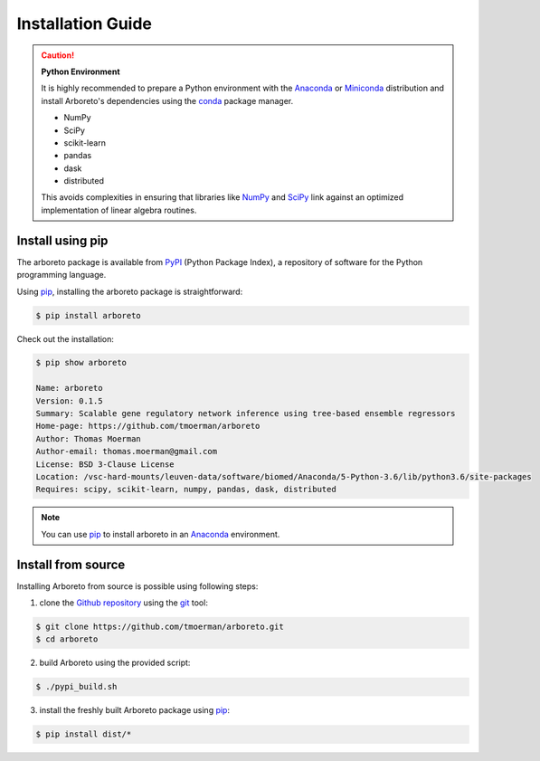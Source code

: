 Installation Guide
==================

.. _anaconda: https://www.anaconda.com/download/#macos
.. _miniconda: https://conda.io/miniconda.html
.. _conda: https://conda.io/docs/user-guide/getting-started.html
.. _numpy: http://www.numpy.org/
.. _scipy: https://www.scipy.org/

.. caution:: **Python Environment**

    It is highly recommended to prepare a Python environment with the Anaconda_
    or Miniconda_ distribution and install Arboreto's dependencies using the
    conda_ package manager.

    - NumPy
    - SciPy
    - scikit-learn
    - pandas
    - dask
    - distributed

    This avoids complexities in ensuring that libraries like NumPy_ and SciPy_
    link against an optimized implementation of linear algebra routines.

Install using pip
-----------------

.. _pypi: https://pypi.python.org/pypi/arboreto/
.. _pip: https://pip.pypa.io/en/stable/
.. _git: https://git-scm.com/
.. _github: https://github.com/tmoerman/arboreto
.. _repository: https://github.com/tmoerman/arboreto

The arboreto package is available from PyPI_ (Python Package Index), a repository
of software for the Python programming language.

Using pip_, installing the arboreto package is straightforward:

.. code-block:: bash

    $ pip install arboreto

Check out the installation:

.. code-block:: bash

    $ pip show arboreto

    Name: arboreto
    Version: 0.1.5
    Summary: Scalable gene regulatory network inference using tree-based ensemble regressors
    Home-page: https://github.com/tmoerman/arboreto
    Author: Thomas Moerman
    Author-email: thomas.moerman@gmail.com
    License: BSD 3-Clause License
    Location: /vsc-hard-mounts/leuven-data/software/biomed/Anaconda/5-Python-3.6/lib/python3.6/site-packages
    Requires: scipy, scikit-learn, numpy, pandas, dask, distributed

.. note::
    You can use pip_ to install arboreto in an Anaconda_ environment.

.. .. caution::

    TODO

    Although pip is able to take care of installing arboreto's dependencies,
    we recommend preparing an Anaconda_ environment (or using it as your main
    Python installation) with following dependencies already installed using
    conda_:

    .. code-block:: bash

        * numpy
        * scipy
        * scikit-learn
        * pandas
        * dask
        * distributed

.. Install using conda
 -------------------
    TODO

Install from source
-------------------

Installing Arboreto from source is possible using following steps:

1. clone the Github_ repository_ using the git_ tool:

.. code-block:: bash

    $ git clone https://github.com/tmoerman/arboreto.git
    $ cd arboreto

2. build Arboreto using the provided script:

.. code-block:: bash

    $ ./pypi_build.sh

3. install the freshly built Arboreto package using pip_:

.. code-block:: bash

    $ pip install dist/*
